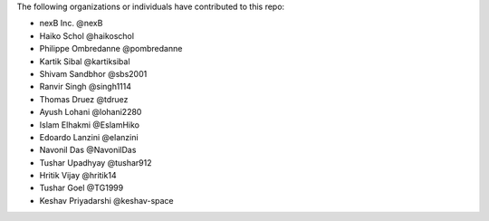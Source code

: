 The following organizations or individuals have contributed to this repo:

- nexB Inc. @nexB
- Haiko Schol @haikoschol
- Philippe Ombredanne @pombredanne
- Kartik Sibal @kartiksibal
- Shivam Sandbhor @sbs2001
- Ranvir Singh @singh1114
- Thomas Druez @tdruez
- Ayush Lohani @lohani2280
- Islam Elhakmi @EslamHiko
- Edoardo Lanzini @elanzini
- Navonil Das @NavonilDas
- Tushar Upadhyay @tushar912
- Hritik Vijay @hritik14
- Tushar Goel @TG1999
- Keshav Priyadarshi @keshav-space
